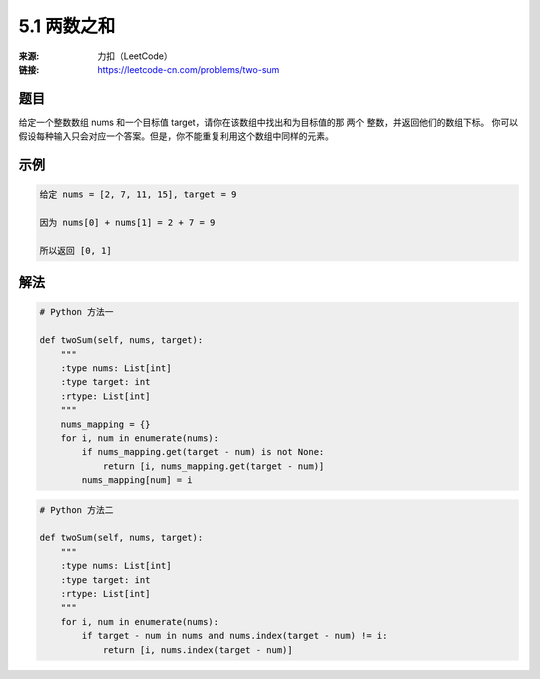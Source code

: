 5.1 两数之和
========================

:来源: 力扣（LeetCode）
:链接: https://leetcode-cn.com/problems/two-sum


题目
>>>>>>>>>>>>>>>>>>>>>>>>>>

给定一个整数数组 nums 和一个目标值 target，请你在该数组中找出和为目标值的那 两个 整数，并返回他们的数组下标。
你可以假设每种输入只会对应一个答案。但是，你不能重复利用这个数组中同样的元素。

示例
>>>>>>>>>>>>>>>>>>>>>>>>>>

.. code-block:: bash

    给定 nums = [2, 7, 11, 15], target = 9

    因为 nums[0] + nums[1] = 2 + 7 = 9

    所以返回 [0, 1]

..

解法
>>>>>>>>>>>>>>>>>>>>>>>>>>>>>>>>>>>

.. code-block:: python

    # Python 方法一

    def twoSum(self, nums, target):
        """
        :type nums: List[int]
        :type target: int
        :rtype: List[int]
        """
        nums_mapping = {}
        for i, num in enumerate(nums):
            if nums_mapping.get(target - num) is not None:
                return [i, nums_mapping.get(target - num)]
            nums_mapping[num] = i

..

.. code-block:: python

    # Python 方法二

    def twoSum(self, nums, target):
        """
        :type nums: List[int]
        :type target: int
        :rtype: List[int]
        """
        for i, num in enumerate(nums):
            if target - num in nums and nums.index(target - num) != i:
                return [i, nums.index(target - num)]

..